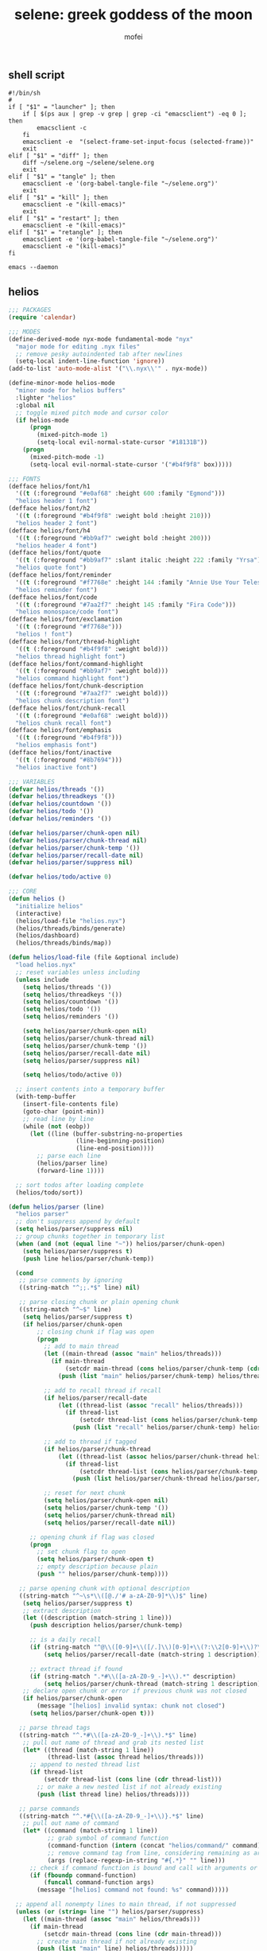 #+title: selene: greek goddess of the moon
#+author: mofei
** shell script
#+begin_src shell :tangle ~/selene.sh :tangle-mode (identity #o755)
#!/bin/sh
#
if [ "$1" = "launcher" ]; then
    if [ $(ps aux | grep -v grep | grep -ci "emacsclient") -eq 0 ]; then
        emacsclient -c
    fi
    emacsclient -e  "(select-frame-set-input-focus (selected-frame))"
    exit
elif [ "$1" = "diff" ]; then
    diff ~/selene.org ~/selene/selene.org
    exit
elif [ "$1" = "tangle" ]; then
    emacsclient -e '(org-babel-tangle-file "~/selene.org")'
    exit
elif [ "$1" = "kill" ]; then
    emacsclient -e "(kill-emacs)"
    exit
elif [ "$1" = "restart" ]; then
    emacsclient -e "(kill-emacs)"
elif [ "$1" = "retangle" ]; then
    emacsclient -e '(org-babel-tangle-file "~/selene.org")'
    emacsclient -e "(kill-emacs)"
fi

emacs --daemon
#+end_src

** helios
#+begin_src emacs-lisp :tangle ~/helios.el
;;; PACKAGES
(require 'calendar)

;;; MODES
(define-derived-mode nyx-mode fundamental-mode "nyx"
  "major mode for editing .nyx files"
  ;; remove pesky autoindented tab after newlines
  (setq-local indent-line-function 'ignore))
(add-to-list 'auto-mode-alist '("\\.nyx\\'" . nyx-mode))

(define-minor-mode helios-mode
  "minor mode for helios buffers"
  :lighter "helios"
  :global nil
  ;; toggle mixed pitch mode and cursor color
  (if helios-mode
      (progn
        (mixed-pitch-mode 1)
        (setq-local evil-normal-state-cursor "#18131B"))
    (progn
      (mixed-pitch-mode -1)
      (setq-local evil-normal-state-cursor '("#b4f9f8" box)))))

;;; FONTS
(defface helios/font/h1
  '((t (:foreground "#e0af68" :height 600 :family "Egmond")))
  "helios header 1 font")
(defface helios/font/h2
  '((t (:foreground "#b4f9f8" :weight bold :height 210)))
  "helios header 2 font")
(defface helios/font/h4
  '((t (:foreground "#bb9af7" :weight bold :height 200)))
  "helios header 4 font")
(defface helios/font/quote
  '((t (:foreground "#bb9af7" :slant italic :height 222 :family "Yrsa")))
  "helios quote font")
(defface helios/font/reminder
  '((t (:foreground "#f7768e" :height 144 :family "Annie Use Your Telescope")))
  "helios reminder font")
(defface helios/font/code
  '((t (:foreground "#7aa2f7" :height 145 :family "Fira Code")))
  "helios monospace/code font")
(defface helios/font/exclamation
  '((t (:foreground "#f7768e")))
  "helios ! font")
(defface helios/font/thread-highlight
  '((t (:foreground "#b4f9f8" :weight bold)))
  "helios thread highlight font")
(defface helios/font/command-highlight
  '((t (:foreground "#bb9af7" :weight bold)))
  "helios command highlight font")
(defface helios/font/chunk-description
  '((t (:foreground "#7aa2f7" :weight bold)))
  "helios chunk description font")
(defface helios/font/chunk-recall
  '((t (:foreground "#e0af68" :weight bold)))
  "helios chunk recall font")
(defface helios/font/emphasis
  '((t (:foreground "#b4f9f8")))
  "helios emphasis font")
(defface helios/font/inactive
  '((t (:foreground "#8b7694")))
  "helios inactive font")

;;; VARIABLES
(defvar helios/threads '())
(defvar helios/threadkeys '())
(defvar helios/countdown '())
(defvar helios/todo '())
(defvar helios/reminders '())

(defvar helios/parser/chunk-open nil)
(defvar helios/parser/chunk-thread nil)
(defvar helios/parser/chunk-temp '())
(defvar helios/parser/recall-date nil)
(defvar helios/parser/suppress nil)

(defvar helios/todo/active 0)

;;; CORE
(defun helios ()
  "initialize helios"
  (interactive)
  (helios/load-file "helios.nyx")
  (helios/threads/binds/generate)
  (helios/dashboard)
  (helios/threads/binds/map))

(defun helios/load-file (file &optional include)
  "load helios.nyx"
  ;; reset variables unless including
  (unless include
    (setq helios/threads '())
    (setq helios/threadkeys '())
    (setq helios/countdown '())
    (setq helios/todo '())
    (setq helios/reminders '())

    (setq helios/parser/chunk-open nil)
    (setq helios/parser/chunk-thread nil)
    (setq helios/parser/chunk-temp '())
    (setq helios/parser/recall-date nil)
    (setq helios/parser/suppress nil)

    (setq helios/todo/active 0))

  ;; insert contents into a temporary buffer
  (with-temp-buffer
    (insert-file-contents file)
    (goto-char (point-min))
    ;; read line by line
    (while (not (eobp))
      (let ((line (buffer-substring-no-properties
                   (line-beginning-position)
                   (line-end-position))))
        ;; parse each line
        (helios/parser line)
        (forward-line 1))))

  ;; sort todos after loading complete
  (helios/todo/sort))

(defun helios/parser (line)
  "helios parser"
  ;; don't suppress append by default
  (setq helios/parser/suppress nil)
  ;; group chunks together in temporary list
  (when (and (not (equal line "~")) helios/parser/chunk-open)
    (setq helios/parser/suppress t)
    (push line helios/parser/chunk-temp))

  (cond
   ;; parse comments by ignoring
   ((string-match "^;;.*$" line) nil)

   ;; parse closing chunk or plain opening chunk
   ((string-match "^~$" line)
    (setq helios/parser/suppress t)
    (if helios/parser/chunk-open
        ;; closing chunk if flag was open
        (progn
          ;; add to main thread
          (let ((main-thread (assoc "main" helios/threads)))
            (if main-thread
                (setcdr main-thread (cons helios/parser/chunk-temp (cdr main-thread)))
              (push (list "main" helios/parser/chunk-temp) helios/threads)))

          ;; add to recall thread if recall
          (if helios/parser/recall-date
              (let ((thread-list (assoc "recall" helios/threads)))
                (if thread-list
                    (setcdr thread-list (cons helios/parser/chunk-temp (cdr thread-list)))
                  (push (list "recall" helios/parser/chunk-temp) helios/threads))))

          ;; add to thread if tagged
          (if helios/parser/chunk-thread
              (let ((thread-list (assoc helios/parser/chunk-thread helios/threads)))
                (if thread-list
                    (setcdr thread-list (cons helios/parser/chunk-temp (cdr thread-list)))
                  (push (list helios/parser/chunk-thread helios/parser/chunk-temp) helios/threads))))

          ;; reset for next chunk
          (setq helios/parser/chunk-open nil)
          (setq helios/parser/chunk-temp '())
          (setq helios/parser/chunk-thread nil)
          (setq helios/parser/recall-date nil))

      ;; opening chunk if flag was closed
      (progn
        ;; set chunk flag to open
        (setq helios/parser/chunk-open t)
        ;; empty description because plain
        (push "" helios/parser/chunk-temp))))

   ;; parse opening chunk with optional description
   ((string-match "^~\s*\\([@./'# a-zA-Z0-9]*\\)$" line)
    (setq helios/parser/suppress t)
    ;; extract description
    (let ((description (match-string 1 line)))
      (push description helios/parser/chunk-temp)

      ;; is a daily recall
      (if (string-match "^@\\([0-9]+\\([/.]\\)[0-9]+\\(?:\\2[0-9]+\\)?\\).*" description)
          (setq helios/parser/recall-date (match-string 1 description)))

      ;; extract thread if found
      (if (string-match ".*#\\([a-zA-Z0-9_-]+\\).*" description)
          (setq helios/parser/chunk-thread (match-string 1 description))))
    ;; declare open chunk or error if previous chunk was not closed
    (if helios/parser/chunk-open
        (message "[helios] invalid syntax: chunk not closed")
      (setq helios/parser/chunk-open t)))

   ;; parse thread tags
   ((string-match "^.*#\\([a-zA-Z0-9_-]+\\).*$" line)
    ;; pull out name of thread and grab its nested list
    (let* ((thread (match-string 1 line))
           (thread-list (assoc thread helios/threads)))
      ;; append to nested thread list
      (if thread-list
          (setcdr thread-list (cons line (cdr thread-list)))
        ;; or make a new nested list if not already existing
        (push (list thread line) helios/threads))))

   ;; parse commands
   ((string-match "^.*#{\\([a-zA-Z0-9_-]+\\)}.*$" line)
    ;; pull out name of command
    (let* ((command (match-string 1 line))
           ;; grab symbol of command function
           (command-function (intern (concat "helios/command/" command)))
           ;; remove command tag from line, considering remaining as arguments
           (args (replace-regexp-in-string "#{.*}" "" line)))
      ;; check if command function is bound and call with arguments or log warning
      (if (fboundp command-function)
          (funcall command-function args)
        (message "[helios] command not found: %s" command)))))

  ;; append all nonempty lines to main thread, if not suppressed
  (unless (or (string= line "") helios/parser/suppress)
    (let ((main-thread (assoc "main" helios/threads)))
      (if main-thread
          (setcdr main-thread (cons line (cdr main-thread)))
        ;; create main thread if not already existing
        (push (list "main" line) helios/threads)))))

(defun helios/dashboard ()
  "load helios dashboard"
  ;; set left margin to 2/5 of window width
  (setq margin-left (* (/ (window-total-width) 5) 2))
  ;; responsive - if window width is less than 100, set margin to 1/3 of width
  (when (< (window-total-width) 100)
    (setq margin-left (/ (window-total-width) 3)))

  ;; define quote bank
  (setq quotes '(
                 "prime time grind time"
                 "cook or get cooked"
                 "pressure makes diamonds"
                 "I N V E R T"
                 "lock the fuck in"
                 "garbage in, garbage out"
                 "day by day, but make each count"
                 "the only certainty in life is uncertainty"
                 "the time will pass anyways..."
                 "is this all a dream?"
                 "it's bad enough wasting time without killing it"))
  ;; pick a random quote
  (setq quote (nth (random (length quotes)) quotes))

  ;; get or create helios buffer
  (with-current-buffer (get-buffer-create "*helios*")
    ;; inhibit read only in buffer
    (let ((inhibit-read-only t))
      ;; erase buffer and insert headline and random quote
      (erase-buffer)
      (insert "H E L I O S\n")
      (insert (format "\"%s\"\n" quote))

      ;; insert reminders if they fall on today
      (dolist (reminder helios/reminders)
        (when (equal (car reminder) (calendar-current-date))
          (insert (propertize (cdr reminder) 'font-lock-face 'helios/font/reminder))
          (insert "\n")))

      ;; check that countdown is enabled
      (when helios/countdown
        (if (>= (cdr helios/countdown) 0)
            ;; insert formatted countdown depending on if description is provided
            (if (string-empty-p (car helios/countdown))
                (insert (format "<%d days remaining>\n" (cdr helios/countdown)))
              (insert (format "<%s: %d days remaining>\n" (car helios/countdown) (cdr helios/countdown))))))

      ;; insert heading if there are threads
      (if (> (length helios/threads) 0)
          (insert "threads\n"))
      (let ((count 0))
        (catch 'break
          ;; loop over threadkeys list
          (mapcar (lambda (pair)
                    ;; break to only show first 4 threads
                    (when (> count 3)
                      (throw 'break nil))
                    ;; insert word formatted to emphasize keybind
                    ;; split where first occurance of letter is and piece together
                    (let* ((word (car pair))
                           (letter (cdr pair))
                           (match (string-match (regexp-quote letter) word 0)))
                      (insert (substring word 0 (match-beginning 0)))
                      (insert (propertize letter 'font-lock-face 'helios/font/emphasis))
                      (insert (substring word (match-end 0)))
                      (insert "\n")
                      (setq count (+ count 1))))
                  helios/threadkeys))

      ;; insert heading if there are active todos
      (if (> helios/todo/active 0)
          (insert "todo\n"))
      ;; loop over todos
      (let ((count 0))
        (catch 'break
          (dolist (todo helios/todo)
            ;; break to only show first 4 todos
            (when (> count 3)
              (throw 'break nil))
            ;; insert todo bullet if active
            (unless (string= "x" (cdr todo))
              (setq count (+ count 1))
              ;; format depending on whether deadline is provided
              (if (string-empty-p (cdr todo))
                  (insert (format "• %s\n" (car todo)))
                (insert (format "• %s [%s]\n" (car todo) (cdr todo)))))))))))

  ;; switch to helios buffer and refresh buffer
  (switch-to-buffer (get-buffer-create "*helios*"))
  (helios/buffer/hook)

  ;; set fonts
  (setq font-lock-defaults nil)
  (setq helios-dashboard-font-lock
        '(("H E L I O S"
           (0 'helios/font/h1 t))
          ("^\".+\"$"
           (0 'helios/font/quote t))
          ("^<.+>$"
           (0 'helios/font/code t))
          ("^\\<\\(threads\\|todo\\)\\>$"
           (0 'helios/font/h2 t))
          ("^.*!.*$"
           (0 'helios/font/exclamation t))
          ("\\[.*\\]"
           (0 'helios/font/emphasis t))
          ("\\[.* day.*\\]"
           (0 'helios/font/exclamation t))))
  (setq font-lock-defaults '(helios-dashboard-font-lock))
  (setq-local line-spacing 18)
  (font-lock-mode 1)

  ;; neutralize mouse
  (helios/utility/neutralize-mouse)

  ;; bind threads expansion buffer
  (evil-local-set-key 'normal (kbd "1")
                      `(lambda ()
                         (interactive)
                         (funcall 'helios/buffer/spawn "threads" #'helios/threads/content)))
  ;; bind todo expansion buffer
  (evil-local-set-key 'normal (kbd "2")
                      `(lambda ()
                         (interactive)
                         (funcall 'helios/buffer/spawn "todo" #'helios/todo/content)))
  ;; bind recall expansion buffer to both @ and 3
  (evil-local-set-key 'normal (kbd "3")
                      `(lambda ()
                         (interactive)
                         (funcall 'helios/buffer/spawn "recall" #'helios/recall/content)))
  (evil-local-set-key 'normal (kbd "@")
                      `(lambda ()
                         (interactive)
                         (funcall 'helios/buffer/spawn "recall" #'helios/recall/content)))

  ;; set margins, enable line wrapping, set read only and go to origin point
  (set-window-margins (selected-window) margin-left 8)
  (visual-line-mode t)
  (read-only-mode 1)
  (goto-char (point-min))

  ;; hook into buffer list update
  (add-hook 'buffer-list-update-hook #'helios/buffer/hook))

;;; COMMANDS
(defun helios/command/countdown (args)
  "helios countdown command"
  (cond
   ;; disable countdown if arguments are "off" or empty
   ((or (string= args "") (string= args "off"))
    (setq helios/countdown '()))

   ;; parse arguments if matching format: date first, separated by . or /, then optional description in brackets
   ((string-match "\\([0-9]+\\([/.]\\)[0-9]+\\(?:\\2[0-9]+\\)?\\)\\s-*\\(?:\\[\\(.*?\\)\\]\\)?\\s-*$" args)
    ;; pull out date, separator, description (defaulting to "")
    (let* ((date-string (match-string 1 args))
           (separator (match-string 2 args))
           (description (or (match-string 3 args) ""))
           ;; get today's date, parse date string, then calculate number of days between
           (today (calendar-current-date))
           (date (helios/utility/parse-date date-string separator))
           (days-between (- (calendar-absolute-from-gregorian date)
                            (calendar-absolute-from-gregorian today))))
      ;; set countdown variable to cons cell of description and number of days between
      (setq helios/countdown (cons description days-between))))

   ;; invalid syntax - log warning
   (t
    (message "[helios|countdown] invalid syntax: %s" args))))

(defun helios/command/todo (args)
  "helios todo command"
  ;; switch conditional cases cascade down
  (cond
   ;; [x] indicates marking todo as completed
   ((string-match "\\(.*?\\)\\s-*\\[x\\]\\s-*$" args)
    ;; pull out task and set found flag to false
    (let ((task (match-string 1 args))
          (found nil))
      ;; loop over all todos
      (dolist (item helios/todo)
        ;; set found flag to true and mark todo as completed when found
        ;; decrement to keep count of active uncompleted todos
        (when (string= task (car item))
          (setq found t)
          (setcdr item "x")
          (setq helios/todo/active (- helios/todo/active 1))))
      ;; log warning if todo was never found
      (unless found
        (message "[helios|todo] task not found: %s" task))))

   ;; parse arguments if matching syntax: task first, then optional date in brackets separated by . or /
   ((string-match "\\(.*?\\)\\s-*\\(?:\\[\\([0-9]+\\([/.]\\)[0-9]+\\(?:\\3[0-9]+\\)?\\)\\]\\)?\\s-*$" args)
    ;; pull out task, date, and separator
    (let* ((task (match-string 1 args))
           (date-string (or (match-string 2 args) ""))
           (separator (match-string 3 args)))
      ;; push cons cell of task and date string to todos
      (push (cons task date-string) helios/todo)
      ;; keep track of active todos
      (setq helios/todo/active (+ helios/todo/active 1))))

   ;; catchall indicates no valid syntax was matched
   ;; invalid syntax - log warning
   (t
    (message "[helios|todo] invalid syntax: %s" args))))

(defun helios/command/reminder (args)
  "helios reminder command"
  (if (string-match " \\([0-9]+\\([/.]\\)[0-9]+\\(?:\\2[0-9]+\\)?\\).*" args)
      ;; pull out date, separator, reminder, and then parse date string into list
      (let* ((date-string (match-string 1 args))
             (separator (match-string 2 args))
             (reminder (string-trim (replace-regexp-in-string date-string "" args)))
             (date (helios/utility/parse-date date-string separator)))
        ;; push as cons cell into reminders list
        (push (cons date reminder) helios/reminders))
    (message "[helios|reminder] invalid syntax: %s" args)))

(defun helios/command/include (args)
  "helios include command"
  ;; push include line before including file instead of after
  (let ((main-thread (assoc "main" helios/threads)))
    (if main-thread
        (setcdr main-thread (cons (format "#{include}%s" args) (cdr main-thread)))
      (push (list "main" (format "#{include}%s" args)) helios/threads)))

  ;; load file if it exists
  (if (file-exists-p (string-trim args))
      (helios/load-file (string-trim args) t)
    (message "[helios|include] file not found: %s" args))

  ;; suppress because line was already pushed
  (setq helios/parser/suppress t))

;;; BUFFERS
(defun helios/buffer/spawn (buffer-name content-function &optional args)
  "spawn a helios buffer with variable contents"
  (with-current-buffer (get-buffer-create (format "*helios/%s*" buffer-name))
    ;; inhibit read only
    (let ((inhibit-read-only t))
      (erase-buffer)
      (insert "\n")

      ;; call the function passed in to generate contents
      ;; pass along an optional argument if available
      (if args
          (funcall content-function args)
        (funcall content-function))

      ;; switch to buffer, set read only and go to origin point
      (switch-to-buffer (current-buffer))
      (read-only-mode t)
      (goto-char (point-min))

      ;; set fonts
      (setq font-lock-defaults nil)
      (setq helios-thread-font-lock
            '((".*!.*" ; important lines!
               (0 'helios/font/exclamation nil))
              ("#[[:alnum:]]+" ; thread tags
               (0 'helios/font/thread-highlight t))
              ("#{[[:alnum:]]+}" ; command tags
               (0 'helios/font/command-highlight t))
              ("\".*\"" ; quotes (remove formatting)
               (0 'default t))
              ("^;;.*$" ; comments
               (0 'helios/font/inactive t))
              ("@.+" ; daily recall chunk descriptions
               (0 'helios/font/chunk-recall t))
              ("^\\([0-9]+\\([/.]\\)[0-9]+\\(?:\\2[0-9]+\\)?\\).*" ; daily recall dates
               (0 'helios/font/chunk-recall t))
              ("\\[.*\\]" ; normal todo items
               (0 'helios/font/emphasis t))
              ("\\[.* day.*\\]" ; urgent todo items
               (0 'helios/font/exclamation t))))
      (setq font-lock-defaults '(helios-thread-font-lock))
      (font-lock-mode 1)

      ;; enable line wrapping, mixed pitch mode
      (visual-line-mode t)
      (mixed-pitch-mode 1)
      ;; set line spacing and window margins
      (setq-local line-spacing 8)
      (set-window-margins (selected-window) 4 4)
      ;; press q to return to dashboard
      (evil-local-set-key 'normal (kbd "q") 'helios))))

(defun helios/buffer/hook ()
  "helios buffer hook"
  ;; check when current buffer is helios dashboard and use header/mode lines as top/bottom padding
  (when (string-equal (buffer-name) "*helios*")
    ;; empty header line, set background color to match background and jack up height
    (setq-local header-line-format '(" "))
    (custom-set-faces
     '(header-line ((t (:background "#18131B" :foreground "#18131B"))))
     '(header-line-inactive ((t (:background "#18131B" :foreground "#18131B")))))
    (face-remap-add-relative 'header-line '((:height 1300)))
    ;; empty mode line, set background color to match background and jack up height
    (setq-local mode-line-format '(" "))
    (custom-set-faces
     '(mode-line ((t (:background "#18131B" :foreground "#18131B"))))
     '(mode-line-inactive ((t (:background "#18131B" :foreground "#18131B")))))
    (face-remap-add-relative 'mode-line '((:height 1300))))

  ;; reset mode/header lines if current buffer isn't helios dashboard
  (unless (string-equal (buffer-name) "*helios*")
    (custom-set-faces
     '(mode-line ((t (:inherit mode-line))))
     '(mode-line-inactive ((t (:inherit mode-line-inactive))))
     '(header-line ((t nil)))))

  ;; enable helios minor mode in all helios buffers
  (if (string-match "^\*helios" (buffer-name))
      (helios-mode 1)
    (helios-mode -1)))

;;; THREADS
(defun helios/thread/content (thread)
  "render content for individual helios thread buffers"
  (dolist (element (cdr thread))
    ;; insert single lines double spaced
    (when (stringp element)
      (insert element)
      (insert "\n\n"))
    ;; loop over chunks
    (when (listp element)
      ;; first element is the optional description
      (when (not (string-empty-p (car (last element))))
        ;; insert chunk description with font
        (insert (propertize (car (last element)) 'font-lock-face 'helios/font/chunk-description))
        (insert "\n"))
      ;; loop over chunk contents and insert, single spaced
      (dolist (line (reverse (butlast element)))
        (insert line)
        (insert "\n"))
      ;; pad newline at end
      (insert "\n"))))

(defun helios/threads/content ()
  "helios expansion buffer to display all threads"
  (insert (propertize "threads\n" 'font-lock-face 'helios/font/h2))
  ;; loop over threads and insert with keybind letter highlighted
  (mapcar (lambda (pair)
            (let* ((word (car pair))
                   (letter (cdr pair))
                   (match (string-match (regexp-quote letter) word 0)))
              (insert (substring word 0 (match-beginning 0)))
              (insert (propertize letter 'font-lock-face 'helios/font/emphasis))
              (insert (substring word (match-end 0)))
              (insert "\n")))
          helios/threadkeys)
  ;; switch to buffer and bind the keys
  (switch-to-buffer (current-buffer))
  (helios/threads/binds/map))

(defun helios/threads/binds/generate ()
  "find unique keys for threads"
  ;; use a hash table for efficiency
  (let ((used-letters (make-hash-table))
        result)
    ;; loop in reverse to maintain stability because threads are from most recent first
    (dolist (thread (reverse helios/threads))
      ;; loop over chracters to find when they are a letter and not already used
      ;; or if no options are available, pick the first available letter in alphabet
      (let* ((name (car thread))
             (unique-letter (or (cl-loop for char across name
                                         when (and (cl-position char "abcdefghijklmnopqrstuvwxyz")
                                                   (not (gethash (downcase char) used-letters)))
                                         return (downcase char))
                                (cl-loop for char across "abcdefghijklmnopqrstuvwxyz"
                                         unless (gethash char used-letters)
                                         return char))))
        ;; update hash table and results list
        (when unique-letter
          (puthash unique-letter t used-letters)
          ;; convert from char to string
          (push (cons name (string unique-letter)) result))))
    (setq helios/threadkeys result)))

(defun helios/threads/binds/map ()
  "generate keybinds for helios threads"
  ;; loop over threadkeys
  (dolist (pair helios/threadkeys)
    ;; get name and unique letter of thread
    ;; and then get the thread itself
    (let* ((name (car pair))
           (letter (cdr pair))
           (thread (assoc name helios/threads)))
      ;; bind the letter key to a lambda function that spawns the thread buffer
      (evil-local-set-key 'normal (kbd letter)
                          `(lambda ()
                             (interactive)
                             (helios/buffer/spawn (car ',thread) #'helios/thread/content ',thread))))))

;;; RECALL
(defun helios/recall/content ()
  "helios expansion buffer to display all recalls"
  (dolist (entry (assoc "main" helios/threads))
    ;; render only dates of recalls
    (if (listp entry)
        (when (string-match "^@\\([0-9]+\\([/.]\\)[0-9]+\\(?:\\2[0-9]+\\)?\\).*" (car (last entry)))
          (insert (match-string 1 (car (last entry))))
          (insert "\n"))))
  ;; switch to buffer and bind enter key for selections
  (switch-to-buffer (current-buffer))
  (evil-local-set-key 'normal (kbd "RET") #'helios/recall/thread/spawn))

(defun helios/recall/thread/spawn ()
  "spawn thread buffer for individual recall days"
  (interactive)
  ;; get the line the cursor is on and strip newline
  (let ((line (thing-at-point 'line t)))
    (setq line (replace-regexp-in-string "\n" "" line))
    ;; make sure the line isn't blank
    (unless (string-empty-p line)
      (dolist (entry (assoc "main" helios/threads))
        ;; spawn recall thread buffer if it is the right date
        (when (listp entry)
          (if (string-match (concat ".*@" line ".*") (car (last entry)))
              (helios/buffer/spawn line #'helios/recall/thread/content entry)))))))

(defun helios/recall/thread/content (current)
  "render content for individual recall day thread buffers"
  ;; set a flag to know when the day has ended
  (let ((day-start-flag nil))
    (dolist (entry (assoc "main" helios/threads))
      ;; render everything from that day
      (when day-start-flag
        ;; entry is a chunk
        (when (listp entry)
          ;; a new recall marks another day beginning
          (when (string-match-p "@" (car (last entry)))
            (setq day-start-flag nil))
          ;; check again that the day has not ended
          (when day-start-flag
            ;; inside the listp so this must be a chunk
            ;; render chunk description if applicable
            (when (not (string-empty-p (car (last entry))))
              (insert (propertize (car (last entry)) 'font-lock-face 'helios/font/chunk-description))
              (insert "\n"))
            ;; insert the chunk contents
            (dolist (item (reverse (butlast entry)))
              (insert item)
              (insert "\n"))
            ;; padding
            (insert "\n")))

        ;; entry is a string
        (when (stringp entry)
          ;; simply insert double spaced
          (insert entry)
          (insert "\n\n")))

      ;; set flag when specified date is found
      (when (listp entry)
        (if (equal entry current)
            (setq day-start-flag t)))))

  ;; render date
  (insert line)
  (insert "\n")
  ;; and then the rest of the day's recall
  (dolist (line (reverse (butlast entry)))
    (insert line)
    (insert "\n")))

;;; TODO
(defun helios/todo/content ()
  "helios expansion buffer to display all todos"
  (insert (propertize "todo\n" 'font-lock-face 'helios/font/h2))
  (let ((completed '()))
    ;; loop over todos and save them for later if they are completed or insert into buffer if not
    (dolist (todo helios/todo)
      (if (string= "x" (cdr todo))
          (push (car todo) completed)
        (if (string-empty-p (cdr todo))
            (insert (format "• %s\n" (car todo)))
          (insert (format "• %s [%s]\n" (car todo) (cdr todo))))))

    ;; render completed heading if there are completed todos
    (if (> (length completed) 0)
        (insert (propertize "\ncompleted\n" 'font-lock-face 'helios/font/h4)))
    ;; loop and insert the completed todos in, greyed out
    (dolist (todo completed)
      (insert (propertize (format "• %s\n" todo) 'font-lock-face 'helios/font/inactive)))))

(defun helios/todo/sort ()
  "sort helios todos"
  (let ((upcoming '())
        (urgent '())
        (others '()))
    (dolist (todo helios/todo)
      ;; test if date deadline is set
      (if (string-match "\\([0-9]+\\([/.]\\)[0-9]+\\(?:\\2[0-9]+\\)?\\)" (cdr todo))
          ;; extract separator (. or /) and parse date and calculate days until then
          (let* ((separator (match-string 2 (cdr todo)))
                 (date (helios/utility/parse-date (cdr todo) separator))
                 (days-between (- (calendar-absolute-from-gregorian date)
                                  (calendar-absolute-from-gregorian (calendar-current-date)))))
            ;; upcoming items are in the next 10 days
            (if (< days-between 11)
                (progn
                  ;; change the deadline component to the number of days remaining
                  ;; make sure the grammar matches plural/singular
                  (if (= days-between 1)
                      (setcdr todo (format "%d day" days-between))
                    (setcdr todo (format "%d days" days-between)))
                  (push todo upcoming))
              ;; not urgent so don't do anything... yet
              (push todo others)))
        ;; also push to urgent if todo contains !
        ;; otherwise push to others
        (if (string-match ".*!.*" (car todo))
            (push todo urgent)
          (push todo others))))
    ;; reconstruct todo list with urgent items in front
    (setq helios/todo (append (nreverse urgent) (nreverse upcoming) (nreverse others)))))

;;; UTILITIES
(defun helios/utility/parse-date (date-string separator)
  "parse date string"
  ;; split date string by separator and convert to numbers
  (let* ((parts (mapcar #'string-to-number (split-string date-string (regexp-quote separator))))
         ;; pull out month and day
         (month (nth 0 parts))
         (day (nth 1 parts))
         ;; pull out year, defaulting to current year if not provided
         (year (or (nth 2 parts) (nth 2 (calendar-current-date))))
         ;; reconstruct into date list
         (date (list month day year))
         ;; get today's date
         (today (calendar-current-date)))
    ;; turn YY year format into YYYY by just adding 2000 and update date list
    (when (< year 100)
      (setq year (+ 2000 year))
      (setq date (list month day year)))
    ;; check if year was provided
    (when (< (length parts) 3)
      ;; offset year to next year if date has already passed
      (if (< (calendar-absolute-from-gregorian date)
             (calendar-absolute-from-gregorian today))
          (setf (nth 2 date) (1+ year))))
    date))

(defun helios/utility/neutralize-mouse ()
  "neutralize mouse"
  (define-key evil-motion-state-local-map [down-mouse-1] #'ignore)
  (define-key evil-motion-state-local-map [mouse-1] #'ignore)
  (define-key evil-motion-state-local-map [drag-mouse-1] #'ignore)
  (define-key evil-motion-state-local-map [double-mouse-1] #'ignore)
  (define-key evil-motion-state-local-map [triple-mouse-1] #'ignore)
  (define-key evil-motion-state-local-map [mouse-2] #'ignore)
  (define-key evil-motion-state-local-map [mouse-3] #'ignore)
  (define-key evil-motion-state-local-map [wheel-up] #'ignore)
  (define-key evil-motion-state-local-map [wheel-down] #'ignore))

(provide 'helios)
#+end_src

** init.el
#+begin_src emacs-lisp :tangle ~/.config/doom/init.el :mkdirp yes
;; -*- lexical-binding: t; -*-
(doom! :input

       :completion company ivy vertico

       :ui doom doom-dashboard (emoji +unicode) hl-todo modeline ophints
           (popup +defaults) (vc-gutter +pretty) vi-tilde-fringe workspaces zen

       :editor (evil +everywhere) file-templates fold snippets word-wrap

       :emacs dired electric undo vc

       :term eshell shell term vterm

       :checkers syntax

       :tools biblio debugger docker ein (eval +overlay) lookup lsp
              magit make pdf rgb tmux tree-sitter upload

       :os (:if IS-MAC macos) tty

       :lang (cc +lsp) common-lisp data emacs-lisp json javascript julia latex
             markdown ocaml org python (ruby +rails) (rust +lsp) sh web yaml

       :email

       :app calendar

       :config (default +bindings +smartparens))
#+end_src

** packages.el
#+begin_src emacs-lisp :tangle ~/.config/doom/packages.el
;; -*- no-byte-compile: t; -*-
(package! rainbow-mode)
(package! mixed-pitch)
(package! devdocs)
(package! olivetti)
#+end_src

** config.el
*** general settings
#+begin_src emacs-lisp :tangle ~/.config/doom/config.el
;; -*- lexical-binding: t; -*-
(setq doom-theme 'nyx
      doom-font (font-spec :family "Fira Code" :size 13 :height 1.0)
      doom-variable-pitch-font (font-spec :family "Palatino" :height 1.4)

      fancy-splash-image "~/selene.png"
      confirm-kill-emacs nil
      display-line-numbers-type 'relative

      comfy-modes '(org-mode devdocs-mode))

(setq-default indent-tabs-mode nil
              tab-width 4
              tab-stop-list ()
              indent-line-function 'insert-tab

              python-indent-guess-indent-offset nil
              python-indent-offset 4)

(push '(fullscreen . maximized) default-frame-alist)

(load-file "~/helios.el")
(require 'helios)
#+end_src

mac specific settings
#+begin_src emacs-lisp :tangle ~/.config/doom/config.el
(when (equal system-type 'darwin)
  ;; make command [⌘] => meta & option [⌥] => super
  (setq mac-command-modifier 'meta)
  (setq mac-option-modifier 'super))
#+end_src

fix focus when starting emacsclient
https://korewanetadesu.com/emacs-on-os-x.html
#+begin_src emacs-lisp :tangle ~/.config/doom/config.el
(when (featurep 'ns)
  (defun ns-raise-emacs ()
    "Raise Emacs."
    (ns-do-applescript "tell application \"Emacs\" to activate"))

  (defun ns-raise-emacs-with-frame (frame)
    "Raise Emacs and select the provided frame."
    (with-selected-frame frame
      (when (display-graphic-p)
        (ns-raise-emacs))))

  (add-hook 'after-make-frame-functions 'ns-raise-emacs-with-frame)

  (when (display-graphic-p)
    (ns-raise-emacs)))
#+end_src

popup rules
#+begin_src emacs-lisp :tangle ~/.config/doom/config.el
(set-popup-rules!
  '(("^\\*doom:vterm" :side bottom :size 0.32)))
#+end_src

*** keymaps
misc.
#+begin_src emacs-lisp :tangle ~/.config/doom/config.el
(map! :leader
      ;; selene keyspace
      "s s" #'(lambda () (interactive) (find-file "~/selene.org"))
      "s h" #'(lambda () (interactive) (find-file "~/helios.nyx"))
      "s o" #'olivetti-mode

      "v" #'+vterm/toggle
      "d" #'devdocs-lookup

      "r c" #'(lambda () (interactive) (selene/run-clang (buffer-file-name)))
      "r p" #'(lambda () (interactive) (selene/run-python (buffer-file-name)))

      "! l" #'flycheck-list-errors
      "! n" #'flycheck-next-error
      "! p" #'flycheck-previous-error

      "@" #'helios)
#+end_src

evil
#+begin_src emacs-lisp :tangle ~/.config/doom/config.el
(define-key evil-motion-state-map (kbd "C-`") 'evil-emacs-state)
(define-key evil-emacs-state-map (kbd "C-`") 'evil-exit-emacs-state)
#+end_src

disable control-scroll zooming in accidentally
#+begin_src emacs-lisp :tangle ~/.config/doom/config.el
(define-key global-map (kbd "<C-wheel-up>") #'ignore)
(define-key global-map (kbd "<C-wheel-down>") #'ignore)
#+end_src

*** functions
change hook
#+begin_src emacs-lisp :tangle ~/.config/doom/config.el
(defun selene/on-change ()
  ;; ignore helios buffers
  (unless (string-match "^\*helios" (buffer-name))
    ;; comfy line height for comfy serif font
    (when (member major-mode comfy-modes)
      (mixed-pitch-mode 1)
      (setq-local line-spacing 6))
    (when (not (member major-mode comfy-modes))
      (mixed-pitch-mode -1)
      (setq-local line-spacing 6)))

  ;; check if .nyx file
  (when (buffer-file-name)
    (when (string= (file-name-extension (buffer-file-name)) "nyx")
      (mixed-pitch-mode 1)
      (setq-local line-spacing 6)
      (visual-line-mode t)
      (set-window-margins (selected-window) 4 4))
      (advice-add 'basic-save-buffer :after (lambda (_) (selene/on-change))))

  ;; hide cursor on splash dash
  (when (eq major-mode '+doom-dashboard-mode)
    (internal-show-cursor (selected-window) nil))
  (when (not (eq major-mode '+doom-dashboard-mode))
    (internal-show-cursor (selected-window) t)))
#+end_src

run programs in vterm
#+begin_src emacs-lisp :tangle ~/.config/doom/config.el
(defun selene/run-clang (file-name)
  (interactive)
  (vterm)
  (set-buffer "*vterm*")
  (term-send-raw-string (concat "clang++ -std=c++11 \"" file-name "\" && ./a.out\n")))

(defun selene/run-python (file-name)
  (interactive)
  (vterm)
  (set-buffer "*vterm*")
  (term-send-raw-string (concat "python3 \"" file-name "\"\n")))
#+end_src

*** hooks
on buffer list change
#+begin_src emacs-lisp :tangle ~/.config/doom/config.el
(add-hook 'buffer-list-update-hook 'selene/on-change)
#+end_src

2 space tab in lisp modes
#+begin_src emacs-lisp :tangle ~/.config/doom/config.el
(add-hook 'lisp-mode-hook (lambda () (setq-local tab-width 2)))
(add-hook 'emacs-lisp-mode-hook (lambda () (setq-local tab-width 2)))
#+end_src

fix issue of small variable-pitch text after new client frame
#+begin_src emacs-lisp :tangle ~/.config/doom/config.el
(add-hook 'server-after-make-frame-hook
  (lambda ()
    (setq-local mixed-pitch-set-height t)
    (set-face-attribute 'variable-pitch nil :height 1.4)))
#+end_src

doom dashboard
#+begin_src emacs-lisp :tangle ~/.config/doom/config.el
(remove-hook '+doom-dashboard-functions #'doom-dashboard-widget-shortmenu)
(remove-hook '+doom-dashboard-functions #'doom-dashboard-widget-loaded)
(remove-hook '+doom-dashboard-functions #'doom-dashboard-widget-footer)

(add-hook! '+doom-dashboard-functions :append
  (insert (+doom-dashboard--center +doom-dashboard--width "< w e l c o m e ,   m o f e i >") "\n\n\n\n\n\n\n\n\n\n\n\n\n\n\n\n\n\n\n\n\n\n\n\n"))
#+end_src

misc.
#+begin_src emacs-lisp :tangle ~/.config/doom/config.el
(remove-hook 'doom-first-input-hook #'evil-snipe-mode) ; evil s functionality
#+end_src

*** org
#+begin_src emacs-lisp :tangle ~/.config/doom/config.el
(setq org-directory "~/org/")
(setq org-log-done 'time)
#+end_src

make org pretty
#+begin_src emacs-lisp :tangle ~/.config/doom/config.el
(setq org-hide-emphasis-markers t)

(font-lock-add-keywords 'org-mode
  '(("^ *\\([-]\\) "
    (0 (prog1 () (compose-region (match-beginning 1) (match-end 1) "•"))))))
#+end_src

mixed-pitch for org
#+begin_src emacs-lisp :tangle ~/.config/doom/config.el
(use-package! mixed-pitch
  :hook (org-mode . mixed-pitch-mode)
  :config
    (setq mixed-pitch-set-height t)
    (set-face-attribute 'variable-pitch nil :height 1.4))
#+end_src

org-capture
#+begin_src emacs-lisp :tangle ~/.config/doom/config.el
(setq org-default-notes-file (concat org-directory "/capture.org"))
(map! :leader "x" #'org-capture)
#+end_src

** nyx colorscheme
#+begin_src emacs-lisp :tangle ~/.config/doom/themes/nyx-theme.el :mkdirp yes
(require 'doom-themes)

(defgroup nyx-theme nil
  "Options for doom-themes"
  :group 'doom-themes)

(def-doom-theme nyx
  "A dark theme inspired by the moon"

  ;; name        default   256       16
  ((bg         '("#18131A" nil       nil            ))
   (bg-alt     '("#18131A" nil       nil            ))
   (base0      '("#261e29" "#261e29" "black"        ))
   (base1      '("#2f2633" "#2f2633" "brightblack"  ))
   (base2      '("#5e4b66" "#5e4b66" "brightblack"  ))
   (base3      '("#745f7d" "#745f7d" "brightblack"  ))
   (base4      '("#8b7694" "#8b7694" "brightblack"  ))
   (base5      '("#9483a8" "#9483a8" "brightblack"  ))
   (base6      '("#ae9fc9" "#ae9fc9" "brightblack"  ))
   (base7      '("#b0bae3" "#b0bae3" "brightblack"  ))
   (base8      '("#c0caf5" "#c0caf5" "white"        ))
   (fg         '("#a9b1d6" "#a9b1d6" "white"        ))
   (fg-alt     '("#c0caf5" "#c0caf5" "brightwhite"  ))

   (grey       '("#8189af" "#8189af" "brightblack"  ))
   (red        '("#f7768e" "#f7768e" "red"          ))
   (orange     '("#ff9e64" "#ff9e64" "brightred"    ))
   (green      '("#73daca" "#73daca" "green"        ))
   (teal       '("#2ac3de" "#2ac3de" "brightgreen"  ))
   (yellow     '("#e0af68" "#e0af68" "yellow"       ))
   (blue       '("#7aa2f7" "#7aa2f7" "brightblue"   ))
   (dark-blue  '("#565f89" "#565f89" "blue"         ))
   (magenta    '("#bb9af7" "#bb9af7" "magenta"      ))
   (violet     '("#9aa5ce" "#9aa5ce" "brightmagenta"))
   (cyan       '("#b4f9f8" "#b4f9f8" "brightcyan"   ))
   (dark-cyan  '("#7dcfff" "#7dcfff" "cyan"         ))

   (highlight      cyan)
   (vertical-bar   base2)
   (selection      dark-blue)
   (builtin        magenta)
   (comments       base4)
   (doc-comments   (doom-lighten comments 0.2))
   (constants      violet)
   (functions      green)
   (keywords       blue)
   (methods        cyan)
   (operators      blue)
   (type           red)
   (strings        yellow)
   (variables      magenta)
   (numbers        magenta)
   (region         (doom-darken magenta 0.8))
   (error          red)
   (warning        yellow)
   (success        green)
   (vc-modified    orange)
   (vc-added       green)
   (vc-deleted     red)

   (modeline-fg     fg)
   (modeline-fg-alt (doom-blend violet base4 0.2))

   (modeline-bg (doom-darken bg-alt 0.2))
   (modeline-bg-l base2)
   (modeline-bg-inactive (doom-darken bg 0.1))
   (modeline-bg-inactive-l `(,(doom-darken (car bg-alt) 0.05) ,@(cdr base1))))

  ((font-lock-comment-face
    :foreground comments
    :weight 'regular)
   (font-lock-doc-face
    :inherit 'font-lock-comment-face
    :foreground doc-comments
    :weight 'regular)

   ((line-number &override) :foreground base4)
   ((line-number-current-line &override) :foreground cyan)

   (doom-modeline-bar :background highlight)
   (doom-modeline-project-dir :foreground violet :weight 'bold)
   (doom-modeline-buffer-file :weight 'regular)

   (mode-line :background modeline-bg :foreground modeline-fg)
   (mode-line-inactive :background modeline-bg-inactive :foreground modeline-fg-alt)
   (mode-line-emphasis :foreground highlight)

   (magit-blame-heading :foreground orange :background bg-alt)
   (magit-diff-removed :foreground (doom-darken red 0.2) :background (doom-blend red bg 0.1))
   (magit-diff-removed-highlight :foreground red :background (doom-blend red bg 0.2) :bold bold)

   (evil-ex-lazy-highlight :background base2)

   (css-proprietary-property :foreground orange)
   (css-property             :foreground green)
   (css-selector             :foreground blue)

   (markdown-markup-face     :foreground base5)
   (markdown-header-face     :inherit 'bold :foreground red)
   (markdown-code-face       :background base1)
   (mmm-default-submode-face :background base1)

   (org-block            :background (doom-darken bg-alt 0.2))
   (org-level-1          :foreground base8 :weight 'bold :height 1.25)
   (org-level-2          :foreground base7 :weight 'bold :height 1.1)
   (org-level-3          :foreground base6 :bold bold :height 1.0)
   (org-level-4          :foreground base5 :bold bold :height 1.0)
   (org-ellipsis         :underline nil :background bg-alt     :foreground grey)
   (org-quote            :background base1)
   (org-checkbox-statistics-done :foreground base2 :weight 'normal)
   (org-done nil)
   (org-done :foreground green :weight 'normal)
   (org-headline-done :foreground base3 :weight 'normal :strike-through t)
   (org-date :foreground orange)
   (org-code :foreground dark-blue)
   (org-special-keyword :foreground base8 :underline t)
   (org-document-title :foreground base8 :weight 'bold :height 1.5)
   (org-document-info-keyword :foreground base4 :height 0.75)
   (org-block-begin-line :foreground base4 :height 0.8)
   (org-meta-line :foreground base4 :height 0.65)
   (org-list-dt :foreground magenta)

   (org-todo-keyword-faces
    '(("TODO" :foreground base6 :weight normal :underline t)
      ("WAITING" :foreground magenta :weight normal :underline t)
      ("INPROGRESS" :foreground blue :weight normal :underline t)
      ("DONE" :foreground green :weight normal :underline t)
      ("CANCELLED" :foreground red :weight normal :underline t)))

   (org-priority-faces '((65 :foreground orange)
                         (66 :foreground yellow)
                         (67 :foreground cyan)))

   (helm-candidate-number :background blue :foreground bg)

   (web-mode-current-element-highlight-face :background dark-blue :foreground bg)

   (wgrep-face :background base1)

   (ediff-current-diff-A        :foreground red   :background (doom-lighten red 0.8))
   (ediff-current-diff-B        :foreground green :background (doom-lighten green 0.8))
   (ediff-current-diff-C        :foreground blue  :background (doom-lighten blue 0.8))
   (ediff-current-diff-Ancestor :foreground teal  :background (doom-lighten teal 0.8))

   (tooltip :background base1 :foreground fg)

   (ivy-posframe :background base0)

   (lsp-ui-doc-background      :background base0)
   (lsp-face-highlight-read    :background (doom-blend red bg 0.3))
   (lsp-face-highlight-textual :inherit 'lsp-face-highlight-read)
   (lsp-face-highlight-write   :inherit 'lsp-face-highlight-read)
 ))
#+end_src
